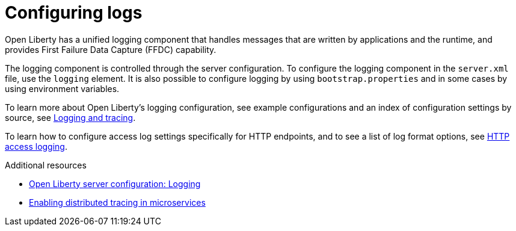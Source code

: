 [id="configuring-logs{context}"]
= Configuring logs



// Module included in the following assemblies:
//
// <>



Open Liberty has a unified logging component that handles messages that are written by applications and the runtime, and provides First Failure Data Capture (FFDC) capability.

The logging component is controlled through the server configuration. To configure the logging component in the `server.xml` file, use the `logging` element. It is also possible to configure logging by using `bootstrap.properties` and in some cases by using environment variables.

To learn more about Open Liberty's logging configuration, see example configurations and an index of configuration settings by source, see link:https://www.openliberty.io/docs/ref/general/#logging.html[Logging and tracing].

To learn how to configure access log settings specifically for HTTP endpoints, and to see a list of log format options, see link:https://www.openliberty.io/docs/ref/general/#access-logging.html[HTTP access logging].

.Additional resources
* link:https://openliberty.io/docs/ref/config/#logging.html[Open Liberty server configuration: Logging]
* link:https://www.openliberty.io/guides/microprofile-opentracing.html[Enabling distributed tracing in microservices]
